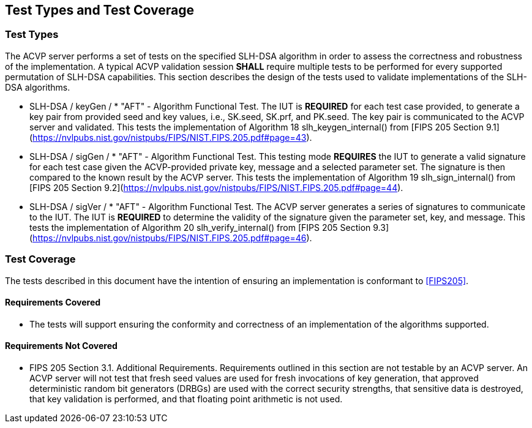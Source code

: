 
[#testtypes]
== Test Types and Test Coverage

[#ttypes]
=== Test Types

The ACVP server performs a set of tests on the specified SLH-DSA algorithm in order to assess the correctness and robustness of the implementation. A typical ACVP validation session *SHALL* require multiple tests to be performed for every supported permutation of SLH-DSA capabilities. This section describes the design of the tests used to validate implementations of the SLH-DSA algorithms.

* SLH-DSA / keyGen / * "AFT" - Algorithm Functional Test. The IUT is *REQUIRED* for each test case provided, to generate a key pair from provided seed and key values, i.e., SK.seed, SK.prf, and PK.seed. The key pair is communicated to the ACVP server and validated. This tests the implementation of Algorithm 18 slh_keygen_internal() from [FIPS 205 Section 9.1](https://nvlpubs.nist.gov/nistpubs/FIPS/NIST.FIPS.205.pdf#page=43).

* SLH-DSA / sigGen / * "AFT" - Algorithm Functional Test. This testing mode *REQUIRES* the IUT to generate a valid signature for each test case given the ACVP-provided private key, message and a selected parameter set. The signature is then compared to the known result by the ACVP server. This tests the implementation of Algorithm 19 slh_sign_internal() from [FIPS 205 Section 9.2](https://nvlpubs.nist.gov/nistpubs/FIPS/NIST.FIPS.205.pdf#page=44).

* SLH-DSA / sigVer / * "AFT" - Algorithm Functional Test. The ACVP server generates a series of signatures to communicate to the IUT. The IUT is *REQUIRED* to determine the validity of the signature given the parameter set, key, and message. This tests the implementation of Algorithm 20 slh_verify_internal() from [FIPS 205 Section 9.3](https://nvlpubs.nist.gov/nistpubs/FIPS/NIST.FIPS.205.pdf#page=46).

[[test_coverage]]
=== Test Coverage

The tests described in this document have the intention of ensuring an implementation is conformant to <<FIPS205>>.

[[requirements_covered]]
==== Requirements Covered

* The tests will support ensuring the conformity and correctness of an implementation of the algorithms supported. 

[[requirements_not_covered]]
==== Requirements Not Covered

* FIPS 205 Section 3.1. Additional Requirements. Requirements outlined in this section are not testable by an ACVP server. An ACVP server will not test that fresh seed values are used for fresh invocations of key generation, that approved deterministic random bit generators (DRBGs) are used with the correct security strengths, that sensitive data is destroyed, that key validation is performed, and that floating point arithmetic is not used.
